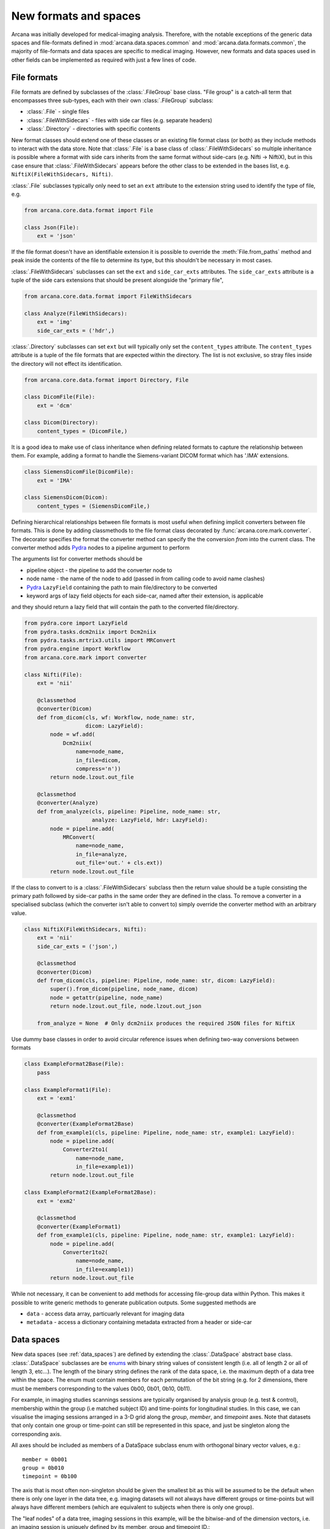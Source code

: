 .. _adding_formats:

New formats and spaces
======================

Arcana was initially developed for medical-imaging analysis. Therefore, with
the notable exceptions of the generic data spaces and file-formats defined in
:mod:`arcana.data.spaces.common` and :mod:`arcana.data.formats.common`, the
majority of file-formats and data spaces are specific to medical imaging.
However, new formats and data spaces used in other fields can be implemented as
required with just a few lines of code.


.. _file_formats:

File formats
------------

File formats are defined by subclasses of the :class:`.FileGroup` base class.
"File group" is a catch-all term that encompasses three sub-types, each with
their own :class:`.FileGroup` subclass:

* :class:`.File` - single files
* :class:`.FileWithSidecars` - files with side car files (e.g. separate headers)
* :class:`.Directory` - directories with specific contents

New format classes should extend one of these classes or an existing file
format class (or both) as they include methods to interact with the data
store. Note that :class:`.File` is a base class of :class:`.FileWithSidecars`
so multiple inheritance is possible where a format with side cars inherits from
the same format without side-cars (e.g. Nifti -> NiftiX), but in this case
ensure that :class:`.FileWithSidecars` appears before the other class to be
extended in the bases list, e.g. ``NiftiX(FileWithSidecars, Nifti)``.

:class:`.File` subclasses typically only need to set an ``ext`` attribute
to the extension string used to identify the type of file, e.g.

.. code-block:: python

    from arcana.core.data.format import File

    class Json(File):
        ext = 'json'

If the file format doesn't have an identifiable extension it is possible to
override the :meth:`File.from_paths` method and peak inside the contents of the
file to determine its type, but this shouldn't be necessary in most cases.

:class:`.FileWithSidecars` subclasses can set the ``ext`` and ``side_car_exts``
attributes. The ``side_car_exts`` attribute is a tuple of the side cars extensions
that should be present alongside the "primary file",

.. code-block:: python

    from arcana.core.data.format import FileWithSidecars

    class Analyze(FileWithSidecars):
        ext = 'img'
        side_car_exts = ('hdr',)

:class:`.Directory` subclasses can set ``ext`` but will typically only set
the ``content_types`` attribute. The ``content_types`` attribute is a tuple of
the file formats that are expected within the directory. The list is not
exclusive, so stray files inside the directory will not effect its
identification.


.. code-block:: python

    from arcana.core.data.format import Directory, File
    
    class DicomFile(File):
        ext = 'dcm'

    class Dicom(Directory):
        content_types = (DicomFile,)

It is a good idea to make use of class inheritance when defining related
formats to capture the relationship between them. For example, adding a format
to handle the Siemens-variant DICOM format which has '.IMA' extensions.

.. code-block:: python

    class SiemensDicomFile(DicomFile):
        ext = 'IMA'

    class SiemensDicom(Dicom):
        content_types = (SiemensDicomFile,)

Defining hierarchical relationships between file formats is most useful when
defining implicit converters between file formats. This is done by adding
classmethods to the file format class decorated by :func:`arcana.core.mark.converter`.
The decorator specifies the format the converter method can specify the
the conversion *from* into the current class. The converter method adds Pydra_
nodes to a pipeline argument to perform

The arguments list for converter methods should be

* pipeline object - the pipeline to add the converter node to
* node name - the name of the node to add (passed in from calling code to avoid name clashes)
* Pydra_ ``LazyField`` containing the path to main file/directory to be converted
* keyword args of lazy field objects for each side-car, named after their extension, is applicable

and they should return a lazy field that will contain the path to the converted file/directory.

.. code-block:: python

    from pydra.core import LazyField
    from pydra.tasks.dcm2niix import Dcm2niix
    from pydra.tasks.mrtrix3.utils import MRConvert
    from pydra.engine import Workflow
    from arcana.core.mark import converter

    class Nifti(File):
        ext = 'nii'

        @classmethod
        @converter(Dicom)
        def from_dicom(cls, wf: Workflow, node_name: str,
                       dicom: LazyField):
            node = wf.add(
                Dcm2niix(
                    name=node_name,
                    in_file=dicom,
                    compress='n'))
            return node.lzout.out_file

        @classmethod
        @converter(Analyze)
        def from_analyze(cls, pipeline: Pipeline, node_name: str,
                         analyze: LazyField, hdr: LazyField):
            node = pipeline.add(
                MRConvert(
                    name=node_name,
                    in_file=analyze,
                    out_file='out.' + cls.ext))
            return node.lzout.out_file

If the class to convert to is a :class:`.FileWithSidecars` subclass then the return value
should be a tuple consisting the primary path followed by side-car paths in the
same order they are defined in the class. To remove a converter in a specialised
subclass (which the converter isn't able to convert to) simply override the
converter method with an arbitrary value.


.. code-block:: python

    class NiftiX(FileWithSidecars, Nifti):
        ext = 'nii'
        side_car_exts = ('json',)

        @classmethod
        @converter(Dicom)
        def from_dicom(cls, pipeline: Pipeline, node_name: str, dicom: LazyField):
            super().from_dicom(pipeline, node_name, dicom)
            node = getattr(pipeline, node_name)
            return node.lzout.out_file, node.lzout.out_json

        from_analyze = None  # Only dcm2niix produces the required JSON files for NiftiX


Use dummy base classes in order to avoid circular reference issues when defining
two-way conversions between formats


.. code-block:: python

    class ExampleFormat2Base(File):
        pass

    class ExampleFormat1(File):
        ext = 'exm1'

        @classmethod
        @converter(ExampleFormat2Base)
        def from_example1(cls, pipeline: Pipeline, node_name: str, example1: LazyField):
            node = pipeline.add(
                Converter2to1(
                    name=node_name,
                    in_file=example1))
            return node.lzout.out_file

    class ExampleFormat2(ExampleFormat2Base):
        ext = 'exm2'

        @classmethod
        @converter(ExampleFormat1)
        def from_example1(cls, pipeline: Pipeline, node_name: str, example1: LazyField):
            node = pipeline.add(
                Converter1to2(
                    name=node_name,
                    in_file=example1))
            return node.lzout.out_file

While not necessary, it can be convenient to add methods for accessing
file-group data within Python. This makes it possible to write generic methods
to generate publication outputs. Some suggested methods are

* ``data`` - access data array, particuarly relevant for imaging data
* ``metadata`` - access a dictionary containing metadata extracted from a header or side-car


Data spaces
-----------

New data spaces (see :ref:`data_spaces`) are defined by extending the
:class:`.DataSpace` abstract base class. :class:`.DataSpace` subclasses are be
`enums <https://docs.python.org/3/library/enum.html>`_ with binary string
values of consistent length (i.e. all of length 2 or all of length 3, etc...).
The length of the binary string defines the rank of the data space,
i.e. the maximum depth of a data tree within the space. The enum must contain
members for each permutation of the bit string (e.g. for 2 dimensions, there
must be members corresponding to the values 0b00, 0b01, 0b10, 0b11).

For example, in imaging studies scannings sessions are typically organised
by analysis group (e.g. test & control), membership within the group (i.e
matched subject ID) and time-points for longitudinal studies. In this case, we can
visualise the imaging sessions arranged in a 3-D grid along the `group`, `member`, and
`timepoint` axes. Note that datasets that only contain one group or
time-point can still be represented in this space, and just be singleton along
the corresponding axis.

All axes should be included as members of a DataSpace subclass
enum with orthogonal binary vector values, e.g.::

    member = 0b001
    group = 0b010
    timepoint = 0b100

The axis that is most often non-singleton should be given the smallest bit
as this will be assumed to be the default when there is only one layer in the
data tree, e.g. imaging datasets will not always have different groups or
time-points but will always have different members (which are equivalent to
subjects when there is only one group).

The "leaf nodes" of a data tree, imaging sessions in this example, will be the
bitwise-and of the dimension vectors, i.e. an imaging session
is uniquely defined by its member, group and timepoint ID.::
    
    session = 0b111
    
In addition to the data items stored in leaf nodes, some data, particularly
derivatives, may be stored in the dataset along a particular dimension, at
a lower "frequency" than 'per session'. For example, brain templates are
sometimes calculated 'per group'. Additionally, data
can also be stored in aggregated nodes that across a plane
of the grid. These frequencies should also be added to the enum, i.e. all
permutations of the base dimensions must be included and given intuitive
names if possible::

    subject = 0b011 - uniquely identified subject within in the dataset.
    batch = 0b110 - separate group + timepoint combinations
    matchedpoint = 0b101 - matched members and time-points aggregated across groups

Finally, for items that are singular across the whole dataset there should
also be a dataset-wide member with value=0::

    dataset = 0b000

For example, if you wanted to analyse daily recordings from various
weather stations you could define a 2-dimensional "Weather" data space with
axes for the date and weather station of the recordings, with the following code

.. _weather_example:

.. code-block:: python

    from arcana.core.data.space import DataSpace

    class Weather(DataSpace):

        # Define the axes of the dataspace    
        timepoint = 0b01
        station = 0b10

        # Name the leaf and root frequencies of the data space
        recording = 0b11
        dataset = 0b00

.. note::

    All permutations of *N*-D binary strings need to be named within the enum.

.. _Pydra: http://pydra.readthedocs.io